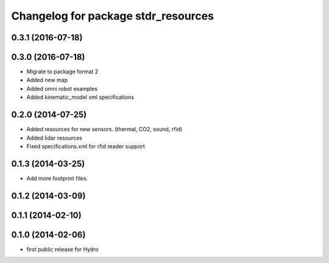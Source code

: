^^^^^^^^^^^^^^^^^^^^^^^^^^^^^^^^^^^^
Changelog for package stdr_resources
^^^^^^^^^^^^^^^^^^^^^^^^^^^^^^^^^^^^

0.3.1 (2016-07-18)
------------------

0.3.0 (2016-07-18)
------------------
* Migrate to package format 2
* Added new map
* Added omni robot examples
* Added kinematic_model xml specifications

0.2.0 (2014-07-25)
------------------
* Added resources for new sensors. (thermal, CO2, sound, rfid)
* Added lidar resources
* Fixed specifications.xml for rfid reader support

0.1.3 (2014-03-25)
------------------
* Add more footprint files.

0.1.2 (2014-03-09)
------------------

0.1.1 (2014-02-10)
------------------

0.1.0 (2014-02-06)
------------------
* first public release for Hydro
